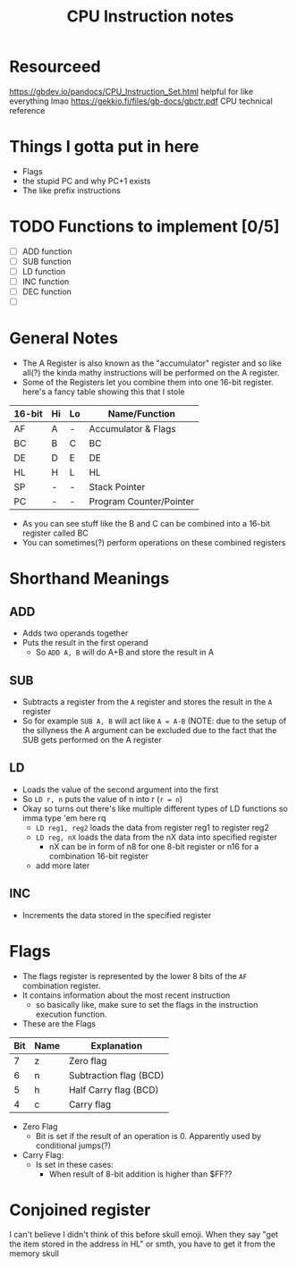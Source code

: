 #+TITLE: CPU Instruction notes

* Resourceed
[[https://gbdev.io/pandocs/CPU_Instruction_Set.html]] helpful for like everything lmao
[[https://gekkio.fi/files/gb-docs/gbctr.pdf]] CPU technical reference


* Things I gotta put in here
+ Flags
+ the stupid PC and why PC+1 exists
+ The like prefix instructions

* TODO Functions to implement [0/5]
+ [ ] ADD function
+ [ ] SUB function
+ [ ] LD function
+ [ ] INC function
+ [ ] DEC function
+ [ ] 
# add more

* General Notes
+ The A Register is also known as the "accumulator" register and so
  like all(?) the kinda mathy instructions will be performed on the A
  register.
+ Some of the Registers let you combine them into one 16-bit
  register. here's a fancy table showing this that I stole

| 16-bit | Hi | Lo | Name/Function           |
|--------+----+----+-------------------------|
| AF     | A  | -  | Accumulator & Flags     |
| BC     | B  | C  | BC                      |
| DE     | D  | E  | DE                      |
| HL     | H  | L  | HL                      |
| SP     | -  | -  | Stack Pointer           |
| PC     | -  | -  | Program Counter/Pointer |

+ As you can see stuff like the B and C can be combined into a 16-bit register called BC
+ You can sometimes(?) perform operations on these combined registers

* Shorthand Meanings
** ADD
+ Adds two operands together
+ Puts the result in the first operand
  + So ~ADD A, B~ will do A+B and store the result in A

** SUB
+ Subtracts a register from the ~A~ register and stores the result in the ~A~ register
+ So for example ~SUB A, B~ will act like ~A = A-B~ (NOTE: due to the
  setup of the sillyness the A argument can be excluded due to the
  fact that the SUB gets performed on the A register

** LD
+ Loads the value of the second argument into the first
+ So ~LD r, n~ puts the value of n into r (~r = n~)
+ Okay so turns out there's like multiple different types of LD functions so imma type 'em here rq
  + ~LD reg1, reg2~ loads the data from register reg1 to register reg2 
  + ~LD reg, nX~ loads the data from the nX data into specified register
    + nX can be in form of n8 for one 8-bit register or n16 for a combination 16-bit register
  + add more later

** INC
+ Increments the data stored in the specified register


* Flags
+ The flags register is represented by the lower 8 bits of the ~AF~
  combination register.
+ It contains information about the most recent instruction
  + so basically like, make sure to set the flags in the instruction
    execution function.
+ These are the Flags
| Bit | Name | Explanation            |
|-----+------+------------------------|
|   7 | z    | Zero flag              |
|   6 | n    | Subtraction flag (BCD) |
|   5 | h    | Half Carry flag (BCD)  |
|   4 | c    | Carry flag             |

+ Zero Flag
  + Bit is set if the result of an operation is 0. Apparently used by
    conditional jumps(?)
+ Carry Flag:
  + Is set in these cases:
    + When result of 8-bit addition is higher than $FF??


* Conjoined register
I can't believe I didn't think of this before skull emoji.
When they say "get the item stored in the address in HL" or smth, you have to get it from the memory skull
